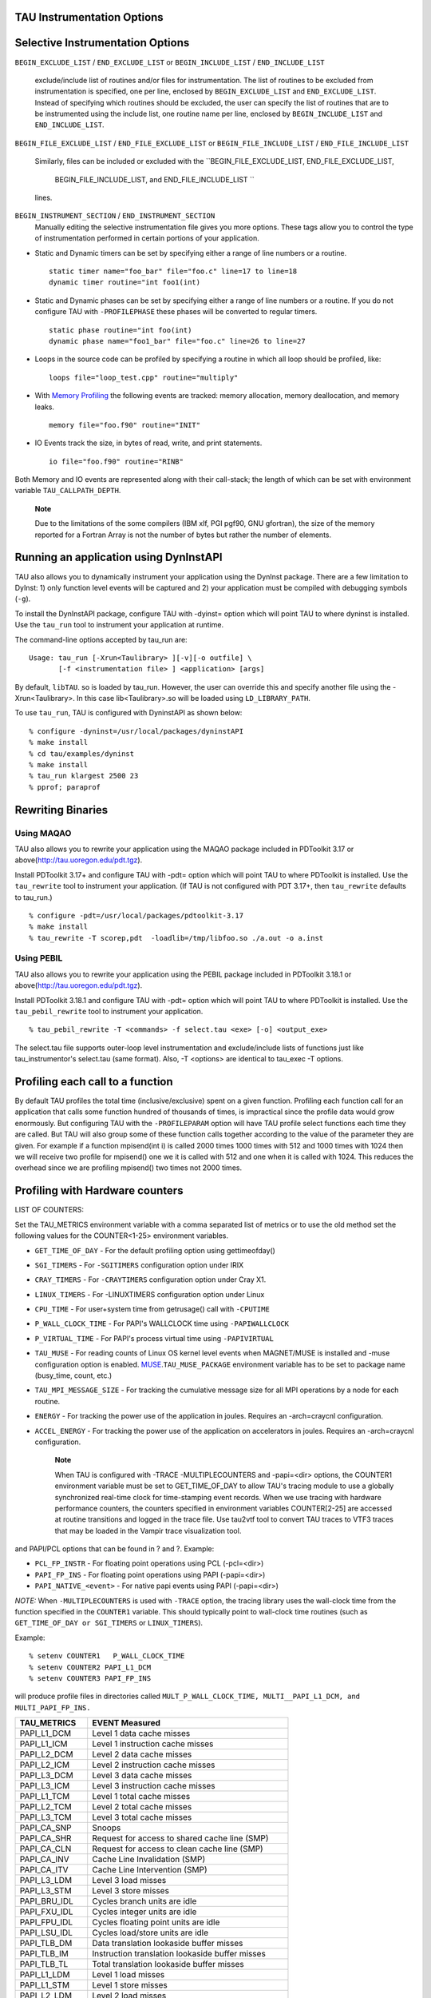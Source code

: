 TAU Instrumentation Options
===========================

Selective Instrumentation Options
=================================

``BEGIN_EXCLUDE_LIST`` / ``END_EXCLUDE_LIST`` or ``BEGIN_INCLUDE_LIST``
/ ``END_INCLUDE_LIST``
    exclude/include list of routines and/or files for instrumentation.
    The list of routines to be excluded from instrumentation is
    specified, one per line, enclosed by ``BEGIN_EXCLUDE_LIST`` and
    ``END_EXCLUDE_LIST``. Instead of specifying which routines should be
    excluded, the user can specify the list of routines that are to be
    instrumented using the include list, one routine name per line,
    enclosed by ``BEGIN_INCLUDE_LIST`` and ``END_INCLUDE_LIST``.

``BEGIN_FILE_EXCLUDE_LIST`` / ``END_FILE_EXCLUDE_LIST`` or
``BEGIN_FILE_INCLUDE_LIST`` / ``END_FILE_INCLUDE_LIST``
    Similarly, files can be included or excluded with the
    ``BEGIN_FILE_EXCLUDE_LIST, END_FILE_EXCLUDE_LIST,
                BEGIN_FILE_INCLUDE_LIST, and END_FILE_INCLUDE_LIST ``
    lines.

``BEGIN_INSTRUMENT_SECTION`` / ``END_INSTRUMENT_SECTION``
    Manually editing the selective instrumentation file gives you more
    options. These tags allow you to control the type of instrumentation
    performed in certain portions of your application.

-  Static and Dynamic timers can be set by specifying either a range of
   line numbers or a routine.

   ::

       static timer name="foo_bar" file="foo.c" line=17 to line=18
       dynamic timer routine="int foo1(int)
                     

-  Static and Dynamic phases can be set by specifying either a range of
   line numbers or a routine. If you do not configure TAU with
   ``-PROFILEPHASE`` these phases will be converted to regular timers.

   ::

       static phase routine="int foo(int)
       dynamic phase name="foo1_bar" file="foo.c" line=26 to line=27
                     

-  Loops in the source code can be profiled by specifying a routine in
   which all loop should be profiled, like:

   ::

       loops file="loop_test.cpp" routine="multiply"
                     

-  With `Memory Profiling <#memoryOptions>`__ the following events are
   tracked: memory allocation, memory deallocation, and memory leaks.

   ::

       memory file="foo.f90" routine="INIT"
                     

-  IO Events track the size, in bytes of read, write, and print
   statements.

   ::

       io file="foo.f90" routine="RINB"
                     

Both Memory and IO events are represented along with their call-stack;
the length of which can be set with environment variable
``TAU_CALLPATH_DEPTH``.

    **Note**

    Due to the limitations of the some compilers (IBM xlf, PGI pgf90,
    GNU gfortran), the size of the memory reported for a Fortran Array
    is not the number of bytes but rather the number of elements.

Running an application using DynInstAPI
=======================================

TAU also allows you to dynamically instrument your application using the
DynInst package. There are a few limitation to DyInst: 1) only function
level events will be captured and 2) your application must be compiled
with debugging symbols (``-g``).

To install the DynInstAPI package, configure TAU with -dyinst= option
which will point TAU to where dyninst is installed. Use the ``tau_run``
tool to instrument your application at runtime.

The command-line options accepted by tau\_run are:

::

    Usage: tau_run [-Xrun<Taulibrary> ][-v][-o outfile] \
           [-f <instrumentation file> ] <application> [args]

By default, ``libTAU``. so is loaded by tau\_run. However, the user can
override this and specify another file using the -Xrun<Taulibrary>. In
this case lib<Taulibrary>.so will be loaded using ``LD_LIBRARY_PATH``.

To use ``tau_run``, TAU is configured with DyninstAPI as shown below:

::

    % configure -dyninst=/usr/local/packages/dyninstAPI
    % make install
    % cd tau/examples/dyninst
    % make install
    % tau_run klargest 2500 23
    % pprof; paraprof

Rewriting Binaries
==================

Using MAQAO
-----------

TAU also allows you to rewrite your application using the MAQAO package
included in PDToolkit 3.17 or above(http://tau.uoregon.edu/pdt.tgz).

Install PDToolkit 3.17+ and configure TAU with -pdt= option which will
point TAU to where PDToolkit is installed. Use the ``tau_rewrite`` tool
to instrument your application. (If TAU is not configured with PDT
3.17+, then ``tau_rewrite`` defaults to tau\_run.)

::

    % configure -pdt=/usr/local/packages/pdtoolkit-3.17
    % make install
    % tau_rewrite -T scorep,pdt  -loadlib=/tmp/libfoo.so ./a.out -o a.inst 

Using PEBIL
-----------

TAU also allows you to rewrite your application using the PEBIL package
included in PDToolkit 3.18.1 or above(http://tau.uoregon.edu/pdt.tgz).

Install PDToolkit 3.18.1 and configure TAU with -pdt= option which will
point TAU to where PDToolkit is installed. Use the ``tau_pebil_rewrite``
tool to instrument your application.

::

    % tau_pebil_rewrite -T <commands> -f select.tau <exe> [-o] <output_exe> 

The select.tau file supports outer-loop level instrumentation and
exclude/include lists of functions just like tau\_instrumentor's
select.tau (same format). Also, -T <options> are identical to tau\_exec
-T options.

Profiling each call to a function
=================================

By default TAU profiles the total time (inclusive/exclusive) spent on a
given function. Profiling each function call for an application that
calls some function hundred of thousands of times, is impractical since
the profile data would grow enormously. But configuring TAU with the
``-PROFILEPARAM`` option will have TAU profile select functions each
time they are called. But TAU will also group some of these function
calls together according to the value of the parameter they are given.
For example if a function mpisend(int i) is called 2000 times 1000 times
with 512 and 1000 times with 1024 then we will receive two profile for
mpisend() one we it is called with 512 and one when it is called with
1024. This reduces the overhead since we are profiling mpisend() two
times not 2000 times.

Profiling with Hardware counters
================================

LIST OF COUNTERS:

Set the TAU\_METRICS environment variable with a comma separated list of
metrics or to use the old method set the following values for the
COUNTER<1-25> environment variables.

-  ``GET_TIME_OF_DAY`` - For the default profiling option using
   gettimeofday()

-  ``SGI_TIMERS`` - For ``-SGITIMERS`` configuration option under IRIX

-  ``CRAY_TIMERS`` - For ``-CRAYTIMERS`` configuration option under Cray
   X1.

-  ``LINUX_TIMERS`` - For -LINUXTIMERS configuration option under Linux

-  ``CPU_TIME`` - For user+system time from getrusage() call with
   ``-CPUTIME``

-  ``P_WALL_CLOCK_TIME`` - For PAPI's WALLCLOCK time using
   ``-PAPIWALLCLOCK``

-  ``P_VIRTUAL_TIME`` - For PAPI's process virtual time using
   ``-PAPIVIRTUAL``

-  ``TAU_MUSE`` - For reading counts of Linux OS kernel level events
   when MAGNET/MUSE is installed and -muse configuration option is
   enabled.
   `MUSE <http://public.lanl.gov/radiant/>`__.\ ``TAU_MUSE_PACKAGE``
   environment variable has to be set to package name (busy\_time,
   count, etc.)

-  ``TAU_MPI_MESSAGE_SIZE`` - For tracking the cumulative message size
   for all MPI operations by a node for each routine.

-  ``ENERGY`` - For tracking the power use of the application in joules.
   Requires an -arch=craycnl configuration.

-  ``ACCEL_ENERGY`` - For tracking the power use of the application on
   accelerators in joules. Requires an -arch=craycnl configuration.

    **Note**

    When TAU is configured with -TRACE -MULTIPLECOUNTERS and -papi=<dir>
    options, the COUNTER1 environment variable must be set to
    GET\_TIME\_OF\_DAY to allow TAU's tracing module to use a globally
    synchronized real-time clock for time-stamping event records. When
    we use tracing with hardware performance counters, the counters
    specified in environment variables COUNTER[2-25] are accessed at
    routine transitions and logged in the trace file. Use tau2vtf tool
    to convert TAU traces to VTF3 traces that may be loaded in the
    Vampir trace visualization tool.

and PAPI/PCL options that can be found in ? and ?. Example:

-  ``PCL_FP_INSTR`` - For floating point operations using PCL
   (-pcl=<dir>)

-  ``PAPI_FP_INS`` - For floating point operations using PAPI
   (-papi=<dir>)

-  ``PAPI_NATIVE_<event>`` - For native papi events using PAPI
   (-papi=<dir>)

*NOTE:* When ``-MULTIPLECOUNTERS`` is used with ``-TRACE`` option, the
tracing library uses the wall-clock time from the function specified in
the ``COUNTER1`` variable. This should typically point to wall-clock
time routines (such as ``GET_TIME_OF_DAY or SGI_TIMERS`` or
``LINUX_TIMERS``).

Example:

::

    % setenv COUNTER1   P_WALL_CLOCK_TIME
    % setenv COUNTER2 PAPI_L1_DCM
    % setenv COUNTER3 PAPI_FP_INS

will produce profile files in directories called
``MULT_P_WALL_CLOCK_TIME, MULTI__PAPI_L1_DCM, and MULTI_PAPI_FP_INS.``

+------------------+-------------------------------------------------------+
| TAU\_METRICS     | EVENT Measured                                        |
+==================+=======================================================+
| PAPI\_L1\_DCM    | Level 1 data cache misses                             |
+------------------+-------------------------------------------------------+
| PAPI\_L1\_ICM    | Level 1 instruction cache misses                      |
+------------------+-------------------------------------------------------+
| PAPI\_L2\_DCM    | Level 2 data cache misses                             |
+------------------+-------------------------------------------------------+
| PAPI\_L2\_ICM    | Level 2 instruction cache misses                      |
+------------------+-------------------------------------------------------+
| PAPI\_L3\_DCM    | Level 3 data cache misses                             |
+------------------+-------------------------------------------------------+
| PAPI\_L3\_ICM    | Level 3 instruction cache misses                      |
+------------------+-------------------------------------------------------+
| PAPI\_L1\_TCM    | Level 1 total cache misses                            |
+------------------+-------------------------------------------------------+
| PAPI\_L2\_TCM    | Level 2 total cache misses                            |
+------------------+-------------------------------------------------------+
| PAPI\_L3\_TCM    | Level 3 total cache misses                            |
+------------------+-------------------------------------------------------+
| PAPI\_CA\_SNP    | Snoops                                                |
+------------------+-------------------------------------------------------+
| PAPI\_CA\_SHR    | Request for access to shared cache line (SMP)         |
+------------------+-------------------------------------------------------+
| PAPI\_CA\_CLN    | Request for access to clean cache line (SMP)          |
+------------------+-------------------------------------------------------+
| PAPI\_CA\_INV    | Cache Line Invalidation (SMP)                         |
+------------------+-------------------------------------------------------+
| PAPI\_CA\_ITV    | Cache Line Intervention (SMP)                         |
+------------------+-------------------------------------------------------+
| PAPI\_L3\_LDM    | Level 3 load misses                                   |
+------------------+-------------------------------------------------------+
| PAPI\_L3\_STM    | Level 3 store misses                                  |
+------------------+-------------------------------------------------------+
| PAPI\_BRU\_IDL   | Cycles branch units are idle                          |
+------------------+-------------------------------------------------------+
| PAPI\_FXU\_IDL   | Cycles integer units are idle                         |
+------------------+-------------------------------------------------------+
| PAPI\_FPU\_IDL   | Cycles floating point units are idle                  |
+------------------+-------------------------------------------------------+
| PAPI\_LSU\_IDL   | Cycles load/store units are idle                      |
+------------------+-------------------------------------------------------+
| PAPI\_TLB\_DM    | Data translation lookaside buffer misses              |
+------------------+-------------------------------------------------------+
| PAPI\_TLB\_IM    | Instruction translation lookaside buffer misses       |
+------------------+-------------------------------------------------------+
| PAPI\_TLB\_TL    | Total translation lookaside buffer misses             |
+------------------+-------------------------------------------------------+
| PAPI\_L1\_LDM    | Level 1 load misses                                   |
+------------------+-------------------------------------------------------+
| PAPI\_L1\_STM    | Level 1 store misses                                  |
+------------------+-------------------------------------------------------+
| PAPI\_L2\_LDM    | Level 2 load misses                                   |
+------------------+-------------------------------------------------------+
| PAPI\_L2\_STM    | Level 2 store misses                                  |
+------------------+-------------------------------------------------------+
| PAPI\_BTAC\_M    | BTAC miss                                             |
+------------------+-------------------------------------------------------+
| PAPI\_PRF\_DM    | Prefetch data instruction caused a miss               |
+------------------+-------------------------------------------------------+
| PAPI\_L3\_DCH    | Level 3 Data Cache Hit                                |
+------------------+-------------------------------------------------------+
| PAPI\_TLB\_SD    | Translation lookaside buffer shootdowns (SMP)         |
+------------------+-------------------------------------------------------+
| PAPI\_CSR\_FAL   | Failed store conditional instructions                 |
+------------------+-------------------------------------------------------+
| PAPI\_CSR\_SUC   | Successful store conditional instructions             |
+------------------+-------------------------------------------------------+
| PAPI\_CSR\_TOT   | Total store conditional instructions                  |
+------------------+-------------------------------------------------------+
| PAPI\_MEM\_SCY   | Cycles Stalled Waiting for Memory Access              |
+------------------+-------------------------------------------------------+
| PAPI\_MEM\_RCY   | Cycles Stalled Waiting for Memory Read                |
+------------------+-------------------------------------------------------+
| PAPI\_MEM\_WCY   | Cycles Stalled Waiting for Memory Write               |
+------------------+-------------------------------------------------------+
| PAPI\_STL\_ICY   | Cycles with No Instruction Issue                      |
+------------------+-------------------------------------------------------+
| PAPI\_FUL\_ICY   | Cycles with Maximum Instruction Issue                 |
+------------------+-------------------------------------------------------+
| PAPI\_STL\_CCY   | Cycles with No Instruction Completion                 |
+------------------+-------------------------------------------------------+
| PAPI\_FUL\_CCY   | Cycles with Maximum Instruction Completion            |
+------------------+-------------------------------------------------------+
| PAPI\_HW\_INT    | Hardware interrupts                                   |
+------------------+-------------------------------------------------------+
| PAPI\_BR\_UCN    | Unconditional branch instructions executed            |
+------------------+-------------------------------------------------------+
| PAPI\_BR\_CN     | Conditional branch instructions executed              |
+------------------+-------------------------------------------------------+
| PAPI\_BR\_TKN    | Conditional branch instructions taken                 |
+------------------+-------------------------------------------------------+
| PAPI\_BR\_NTK    | Conditional branch instructions not taken             |
+------------------+-------------------------------------------------------+
| PAPI\_BR\_MSP    | Conditional branch instructions mispredicted          |
+------------------+-------------------------------------------------------+
| PAPI\_BR\_PRC    | Conditional branch instructions correctly predicted   |
+------------------+-------------------------------------------------------+
| PAPI\_FMA\_INS   | FMA instructions completed                            |
+------------------+-------------------------------------------------------+
| PAPI\_TOT\_IIS   | Total instructions issued                             |
+------------------+-------------------------------------------------------+
| PAPI\_TOT\_INS   | Total instructions executed                           |
+------------------+-------------------------------------------------------+
| PAPI\_INT\_INS   | Integer instructions executed                         |
+------------------+-------------------------------------------------------+
| PAPI\_FP\_INS    | Floating point instructions executed                  |
+------------------+-------------------------------------------------------+
| PAPI\_LD\_INS    | Load instructions executed                            |
+------------------+-------------------------------------------------------+
| PAPI\_SR\_INS    | Store instructions executed                           |
+------------------+-------------------------------------------------------+
| PAPI\_BR\_INS    | Total branch instructions executed                    |
+------------------+-------------------------------------------------------+
| PAPI\_VEC\_INS   | Vector/SIMD instructions executed                     |
+------------------+-------------------------------------------------------+
| PAPI\_FLOPS      | Floating Point Instructions executed per second       |
+------------------+-------------------------------------------------------+
| PAPI\_RES\_STL   | Cycles processor is stalled on resource               |
+------------------+-------------------------------------------------------+
| PAPI\_FP\_STAL   | FP units are stalled                                  |
+------------------+-------------------------------------------------------+
| PAPI\_TOT\_CYC   | Total cycles                                          |
+------------------+-------------------------------------------------------+
| PAPI\_IPS        | Instructions executed per second                      |
+------------------+-------------------------------------------------------+
| PAPI\_LST\_INS   | Total load/store instructions executed                |
+------------------+-------------------------------------------------------+
| PAPI\_SYC\_INS   | Synchronization instructions executed                 |
+------------------+-------------------------------------------------------+
| PAPI\_L1\_DCH    | L1 D Cache Hit                                        |
+------------------+-------------------------------------------------------+
| PAPI\_L2\_DCH    | L2 D Cache Hit                                        |
+------------------+-------------------------------------------------------+
| PAPI\_L1\_DCA    | L1 D Cache Access                                     |
+------------------+-------------------------------------------------------+
| PAPI\_L2\_DCA    | L2 D Cache Access                                     |
+------------------+-------------------------------------------------------+
| PAPI\_L3\_DCA    | L3 D Cache Access                                     |
+------------------+-------------------------------------------------------+
| PAPI\_L1\_DCR    | L1 D Cache Read                                       |
+------------------+-------------------------------------------------------+
| PAPI\_L2\_DCR    | L2 D Cache Read                                       |
+------------------+-------------------------------------------------------+
| PAPI\_L3\_DCR    | L3 D Cache Read                                       |
+------------------+-------------------------------------------------------+
| PAPI\_L1\_DCW    | L1 D Cache Write                                      |
+------------------+-------------------------------------------------------+
| PAPI\_L2\_DCW    | L2 D Cache Write                                      |
+------------------+-------------------------------------------------------+
| PAPI\_L3\_DCW    | L3 D Cache Write                                      |
+------------------+-------------------------------------------------------+
| PAPI\_L1\_ICH    | L1 instruction cache hits                             |
+------------------+-------------------------------------------------------+
| PAPI\_L2\_ICH    | L2 instruction cache hits                             |
+------------------+-------------------------------------------------------+
| PAPI\_L3\_ICH    | L3 instruction cache hits                             |
+------------------+-------------------------------------------------------+
| PAPI\_L1\_ICA    | L1 instruction cache accesses                         |
+------------------+-------------------------------------------------------+
| PAPI\_L2\_ICA    | L2 instruction cache accesses                         |
+------------------+-------------------------------------------------------+
| PAPI\_L3\_ICA    | L3 instruction cache accesses                         |
+------------------+-------------------------------------------------------+
| PAPI\_L1\_ICR    | L1 instruction cache reads                            |
+------------------+-------------------------------------------------------+
| PAPI\_L2\_ICR    | L2 instruction cache reads                            |
+------------------+-------------------------------------------------------+
| PAPI\_L3\_ICR    | L3 instruction cache reads                            |
+------------------+-------------------------------------------------------+
| PAPI\_L1\_ICW    | L1 instruction cache writes                           |
+------------------+-------------------------------------------------------+
| PAPI\_L2\_ICW    | L2 instruction cache writes                           |
+------------------+-------------------------------------------------------+
| PAPI\_L3\_ICW    | L3 instruction cache writes                           |
+------------------+-------------------------------------------------------+
| PAPI\_L1\_TCH    | L1 total cache hits                                   |
+------------------+-------------------------------------------------------+
| PAPI\_L2\_TCH    | L2 total cache hits                                   |
+------------------+-------------------------------------------------------+
| PAPI\_L3\_TCH    | L3 total cache hits                                   |
+------------------+-------------------------------------------------------+
| PAPI\_L1\_TCA    | L1 total cache accesses                               |
+------------------+-------------------------------------------------------+
| PAPI\_L2\_TCA    | L2 total cache accesses                               |
+------------------+-------------------------------------------------------+
| PAPI\_L3\_TCA    | L3 total cache accesses                               |
+------------------+-------------------------------------------------------+
| PAPI\_L1\_TCR    | L1 total cache reads                                  |
+------------------+-------------------------------------------------------+
| PAPI\_L2\_TCR    | L2 total cache reads                                  |
+------------------+-------------------------------------------------------+
| PAPI\_L3\_TCR    | L3 total cache reads                                  |
+------------------+-------------------------------------------------------+
| PAPI\_L1\_TCW    | L1 total cache writes                                 |
+------------------+-------------------------------------------------------+
| PAPI\_L2\_TCW    | L2 total cache writes                                 |
+------------------+-------------------------------------------------------+
| PAPI\_L3\_TCW    | L3 total cache writes                                 |
+------------------+-------------------------------------------------------+
| PAPI\_FML\_INS   | FM ins                                                |
+------------------+-------------------------------------------------------+
| PAPI\_FAD\_INS   | FA ins                                                |
+------------------+-------------------------------------------------------+
| PAPI\_FDV\_INS   | FD ins                                                |
+------------------+-------------------------------------------------------+
| PAPI\_FSQ\_INS   | FSq ins                                               |
+------------------+-------------------------------------------------------+
| PAPI\_FNV\_INS   | Finv ins                                              |
+------------------+-------------------------------------------------------+

Table: Events measured by setting the environment variable TAU\_METRICS
in TAU

For example to measure the floating point operations in routines using
``PCL``,

::

    % ./configure -pcl=/usr/local/packages/pcl-1.2
    % setenv PCL_EVENT PCL_FP_INSTR 
    % mpirun -np 8 application

+----------------------------+------------------------------------------------+
| PCL\_EVENT                 | EVENT Measured                                 |
+============================+================================================+
| PCL\_L1CACHE\_READ         | L1 (Level one) cache reads                     |
+----------------------------+------------------------------------------------+
| PCL\_L1CACHE\_WRITE        | L1 cache writes                                |
+----------------------------+------------------------------------------------+
| PCL\_L1CACHE\_READWRITE    | L1 cache reads and writes                      |
+----------------------------+------------------------------------------------+
| PCL\_L1CACHE\_HIT          | L1 cache hits                                  |
+----------------------------+------------------------------------------------+
| PCL\_L1CACHE\_MISS         | L1 cache misses                                |
+----------------------------+------------------------------------------------+
| PCL\_L1DCACHE\_READ        | L1 data cache reads                            |
+----------------------------+------------------------------------------------+
| PCL\_L1DCACHE\_WRITE       | L1 data cache writes                           |
+----------------------------+------------------------------------------------+
| PCL\_L1DCACHE\_READWRITE   | L1 data cache reads and writes                 |
+----------------------------+------------------------------------------------+
| PCL\_L1DCACHE\_HIT         | L1 data cache hits                             |
+----------------------------+------------------------------------------------+
| PCL\_L1DCACHE\_MISS        | L1 data cache misses                           |
+----------------------------+------------------------------------------------+
| PCL\_L1ICACHE\_READ        | L1 instruction cache reads                     |
+----------------------------+------------------------------------------------+
| PCL\_L1ICACHE\_WRITE       | L1 instruction cache writes                    |
+----------------------------+------------------------------------------------+
| PCL\_L1ICACHE\_READWRITE   | L1 instruction cache reads and writes          |
+----------------------------+------------------------------------------------+
| PCL\_L1ICACHE\_HIT         | L1 instruction cache hits                      |
+----------------------------+------------------------------------------------+
| PCL\_L1ICACHE\_MISS        | L1 instruction cache misses                    |
+----------------------------+------------------------------------------------+
| PCL\_L2CACHE\_READ         | L2 (Level two) cache reads                     |
+----------------------------+------------------------------------------------+
| PCL\_L2CACHE\_WRITE        | L2 cache writes                                |
+----------------------------+------------------------------------------------+
| PCL\_L2CACHE\_READWRITE    | L2 cache reads and writes                      |
+----------------------------+------------------------------------------------+
| PCL\_L2CACHE\_HIT          | L2 cache hits                                  |
+----------------------------+------------------------------------------------+
| PCL\_L2CACHE\_MISS         | L2 cache misses                                |
+----------------------------+------------------------------------------------+
| PCL\_L2DCACHE\_READ        | L2 data cache reads                            |
+----------------------------+------------------------------------------------+
| PCL\_L2DCACHE\_WRITE       | L2 data cache writes                           |
+----------------------------+------------------------------------------------+
| PCL\_L2DCACHE\_READWRITE   | L2 data cache reads and writes                 |
+----------------------------+------------------------------------------------+
| PCL\_L2DCACHE\_HIT         | L2 data cache hits                             |
+----------------------------+------------------------------------------------+
| PCL\_L2DCACHE\_MISS        | L2 data cache misses                           |
+----------------------------+------------------------------------------------+
| PCL\_L2ICACHE\_READ        | L2 instruction cache reads                     |
+----------------------------+------------------------------------------------+
| PCL\_L2ICACHE\_WRITE       | L2 instruction cache writes                    |
+----------------------------+------------------------------------------------+
| PCL\_L2ICACHE\_READWRITE   | L2 instruction cache reads and writes          |
+----------------------------+------------------------------------------------+
| PCL\_L2ICACHE\_HIT         | L2 instruction cache hits                      |
+----------------------------+------------------------------------------------+
| PCL\_L2ICACHE\_MISS        | L2 instruction cache misses                    |
+----------------------------+------------------------------------------------+
| PCL\_TLB\_HIT              | TLB (Translation Lookaside Buffer) hits        |
+----------------------------+------------------------------------------------+
| PCL\_TLB\_MISS             | TLB misses                                     |
+----------------------------+------------------------------------------------+
| PCL\_ITLB\_HIT             | Instruction TLB hits                           |
+----------------------------+------------------------------------------------+
| PCL\_ITLB\_MISS            | Instruction TLB misses                         |
+----------------------------+------------------------------------------------+
| PCL\_DTLB\_HIT             | Data TLB hits                                  |
+----------------------------+------------------------------------------------+
| PCL\_DTLB\_MISS            | Data TLB misses                                |
+----------------------------+------------------------------------------------+
| PCL\_CYCLES                | Cycles                                         |
+----------------------------+------------------------------------------------+
| PCL\_ELAPSED\_CYCLES       | Cycles elapsed                                 |
+----------------------------+------------------------------------------------+
| PCL\_INTEGER\_INSTR        | Integer instructions executed                  |
+----------------------------+------------------------------------------------+
| PCL\_FP\_INSTR             | Floating point (FP) instructions executed      |
+----------------------------+------------------------------------------------+
| PCL\_LOAD\_INSTR           | Load instructions executed                     |
+----------------------------+------------------------------------------------+
| PCL\_STORE\_INSTR          | Store instructions executed                    |
+----------------------------+------------------------------------------------+
| PCL\_LOADSTORE\_INSTR      | Loads and stores executed                      |
+----------------------------+------------------------------------------------+
| PCL\_INSTR                 | Instructions executed                          |
+----------------------------+------------------------------------------------+
| PCL\_JUMP\_SUCCESS         | Successful jumps executed                      |
+----------------------------+------------------------------------------------+
| PCL\_JUMP\_UNSUCCESS       | Unsuccessful jumps executed                    |
+----------------------------+------------------------------------------------+
| PCL\_JUMP                  | Jumps executed                                 |
+----------------------------+------------------------------------------------+
| PCL\_ATOMIC\_SUCCESS       | Successful atomic instructions executed        |
+----------------------------+------------------------------------------------+
| PCL\_ATOMIC\_UNSUCCESS     | Unsuccessful atomic instructions executed      |
+----------------------------+------------------------------------------------+
| PCL\_ATOMIC                | Atomic instructions executed                   |
+----------------------------+------------------------------------------------+
| PCL\_STALL\_INTEGER        | Integer stalls                                 |
+----------------------------+------------------------------------------------+
| PCL\_STALL\_FP             | Floating point stalls                          |
+----------------------------+------------------------------------------------+
| PCL\_STALL\_JUMP           | Jump stalls                                    |
+----------------------------+------------------------------------------------+
| PCL\_STALL\_LOAD           | Load stalls                                    |
+----------------------------+------------------------------------------------+
| PCL\_STALL\_STORE          | Store Stalls                                   |
+----------------------------+------------------------------------------------+
| PCL\_STALL                 | Stalls                                         |
+----------------------------+------------------------------------------------+
| PCL\_MFLOPS                | Millions of floating point operations/second   |
+----------------------------+------------------------------------------------+
| PCL\_IPC                   | Instructions executed per cycle                |
+----------------------------+------------------------------------------------+
| PCL\_L1DCACHE\_MISSRATE    | Level 1 data cache miss rate                   |
+----------------------------+------------------------------------------------+
| PCL\_L2DCACHE\_MISSRATE    | Level 2 data cache miss rate                   |
+----------------------------+------------------------------------------------+
| PCL\_MEM\_FP\_RATIO        | Ratio of memory accesses to FP operations      |
+----------------------------+------------------------------------------------+

Table: Events measured by setting the environment variable PCL\_EVENT in
TAU

Using Hardware Performance Counters
===================================

While running the application, set the environment variable
``PCL_EVENT`` or ``TAU_METRICS`` , to specify which hardware performance
counter TAU should use while profiling the application.

    **Note**

    By default, only one counter is tracked at a time. To track more
    than one counter use ``-MULTIPLECOUNTERS``. See ? for more details.

To select floating point instructions for profiling using ``PAPI``, you
would:

::

    % configure -papi=/usr/local/packages/papi-3.5.0
    % make clean install
    % cd examples/papi
    % setenv TAU_METRICS PAPI_FP_INS
    % a.out
        

In addition to the following events, you can use native events (see
``papi_native``) on a given CPU by setting ``TAU_`` to
``PAPI_NATIVE_<event>``. For example:

::

    % setenv PAPI_NATIVE PAPI_NATIVE_PM_BIQ_IDU_FULL_CYC
    % a.out
          

By default ``PAPI`` will profile events in all domains (users space,
kernel, hypervisor, etc). You can restrict the set of domains for papi
event profiling by using the ``TAU_PAPI_DOMAIN`` environment variable
with these values (in a colon separated list, if desired):
``PAPI_DOM_USER,
    PAPI_DOM_KERNEL, PAPI_DOM_SUPERVISOR,`` and ``PAPI_DOM_OTHER`` like
thus:

::

    % setenv TAU_PAPI_DOMAIN PAPI_DOM_SUPERVISOR:PAPI_DOM_OTHER

Profiling with PerfLib
======================

This profiling option is currently under development at LANL.

To configure TAU with PerfLib use the following arguments:

::

    %> configure -perflib=[path_to_perflib lib directory]
                 -perfinc=[path_to_perflib inc directory]
                 -perflibrary=[argument send to the linker if different than default]

After tau is build a new Makefile will be generated with \*-perflib-\*
in its name, use this Makefile when profiling applications with perflib.

After configuration and installation, toggle these three environment
variables before running the application:

::

    %> export PERF_PROFILE=1
    %> export PERF_PROFILE_MPI=1
    %> export PERF_PROFILE_MEMORY=1
    %> export PERF_PROFILE_COUNTERS=1
    %> export PERF_DATA_DIRECTORY=<directory>

We also provide a perf2tau conversion utilities to convert the remaining
perflib profiles to regular tau profiles. To use perf2tau set the
environment variable ``perf_data_directory`` to the type of the
profiling to be converted (the directory where the data is store will be
called something like perf\_data.[type]/). Or you may execute perf2tau
with the type as an argument:

::

    %> perf2tau [type]

See also the man page for perf2tau, ?.

Running a Python application with TAU
=====================================

TAU can automatically instrument all Python routines when the tau python
package is imported. Add <TAUROOT>/<ARCH>/lib/bindings-<options> to the
PYTHONPATH environment variable in order to use the TAU module.

To execute the program, tau.run routine is invoked with the name of the
top level Python code. For e.g.,

::

    #!/usr/bin/env python

    import tau
    from time import sleep

    def f2():
        print "Inside f2: sleeping for 2 secs..."
        sleep(2)
    def f1():
        print "Inside f1, calling f2..."
        f2()

    def OurMain():
        f1()

    tau.run('OurMain()')

instruments routines ``OurMain(), f1() and
    f2()`` although there are no instrumentation calls in the routines.
To use this feature, TAU must be configured with the -pythoninc=<dir>
option (and -pythonlib=<dir> if running under IBM). Before running the
application, the environment variable ``PYTHONPATH`` and
``LD_LIBRARY_PATH`` should be set to include the TAU library directory
(where tau.py is stored). Manual instrumentation of Python sources is
also possible using the Python API and the ``pytau`` package. For e.g.,

::


    #!/usr/bin/env python

    import pytau
    from time import sleep

    x = pytau.profileTimer("A Sleep for excl 5 secs")
    y = pytau.profileTimer("B Sleep for excl 2 secs")
    pytau.start(x)
    print "Sleeping for 5 secs ..."
    sleep(5)
    pytau.start(y)
    print "Sleeping for 2 secs ..."
    sleep(2)
    pytau.stop(y)
    pytau.dbDump()
    pytau.stop(x)

shows how two timers x and y are created and used. Note, multiple timers
can be nested, but not overlapping. Overlapping timers are detected by
TAU at runtime and flagged with a warning (as exclusive time is not
defined when timers overlap).

pprof
=====

pprof sorts and displays profile data generated by TAU. To view the
profile, merely execute pprof in the directory where profile files are
located (or set the ``PROFILEDIR`` environment variable).

::

    % pprof

Its usage is explained below:

::

    usage: pprof [-c|-b|-m|-t|-e|-i] [-r] [-s] [-n num] [-f filename] \
           [-l] [node numbers]
      -c : Sort by number of Calls
      -b : Sort by number of suBroutines called by a function
      -m : Sort by Milliseconds (exclusive time total)
      -t : Sort by Total milliseconds (inclusive time total) (DEFAULT)
      -e : Sort by Exclusive time per call (msec/call)
      -i : Sort by Inclusive time per call (total msec/call)
      -v : Sort by standard deViation (excl usec)
      -r : Reverse sorting order
      -s : print only Summary profile information
      -n num : print only first num functions
      -f filename : specify full path and Filename without node ids 
      -p : suPpress conversion to hh:mm:ss:mmm format
      -l : List all functions and exit 
      -d : Dump output format (for Racy) [node numbers] : prints only info about
        all contexts/threads of given node numbers
     node numbers : prints information about all contexts/threads 
     for specified nodes

Running a JAVA application with TAU
===================================

Java applications are profiled/traced using ``tau_java`` as shown below:

::

    % cd tau/examples/java/pi
    % setenv LD_LIBRARY_PATH $LD_LIBRARY_PATH:<tauroot>/<arch>/lib
    % tau_java  Pi

More information about ``tau_java`` can be found in the Tools section of
the Reference Guide.

Running the application generates profile files with names having the
form profile.<node>.<context>.<thread>. These files can be analyzed
using pprof or paraprof.

Using a tau.conf File
=====================

If a tau.conf file is created, then code that uses that TAU lib will
effected by the settings in tau.conf. For example, if a directory
tau-2.21/tau\_system\_defaults is created and a tau.conf file is placed
in it, TAU will read that file before doing the measurements. A user of
that TAU libs can choose to override the contents of that file by
placing a tau.conf in their own directory. But by default, if the
sysadmin chooses to create this dir, all the users of the TAU libs will
be globally affected by this tau.conf.

For example, tau.conf could be:

::

    % cat tau.conf
    TAU_LOG_PATH=/soft/apps/tau/logs
    PROFILEDIR=$TAU_LOG_DIR
    TAU_PROFILE_FORMAT=merged
    TAU_SUMMARY=1
    TAU_IBM_BG_HWP_COUNTERS=1
    TAU_TRACK_MESSAGE=1
        

Then anyone using TAU from that directory will get
TAU\_IBM\_BG\_HWP\_COUNTERS=1, TAU\_TRACK\_MESSAGE=1, etc.

Using Score-P with TAU
======================

TAU can be configured to use the Score-P measurement infrastructure
(www.score-p.org). To use Score-P, configure TAU with ``-scorep=``
option to point TAU to the Score-P installation. (Please use Score-P
version 1.0 beta or above.) You may then instrument and run your
application with TAU in a manor of your choosing.

Set the environment variable SCOREP\_PROFILING\_FORMAT to TAU\_SNAPSHOT
to produce TAU Snapshot files, which will be found in scorep\*/tau/.
Also, the Score-P library must be found in LD\_LIBRARY\_PATH.

Using UPC with TAU
==================

Please see examples/upc for more details.

To instrument Berkeley UPC with GASP, configure TAU with
``-upcnetwork=<option>`` where option is "mpi" or "udp". Then use a
selective instrumentation file like the one shown below.

::

    BEGIN_INSTRUMENT_SECTION
    forall routine="#"
    loops routine="#"
    barrier routine="#"
    fence routine="#"
    notify routine="#"
    END_INSTRUMENT_SECTION

Then tau\_upc.sh can be used to build the application. If "udp" is used
with -upcnetwork, then upcrun can be used to run the application. For
"mpi", mpirun or a similar mechanism can be used.

To instrument UPC with Cray CCE compilers, the following will produce a
configuration that supports Cray UPC and may be used with tau\_upc.sh

::

    module load PrgEnv-cray
    ./configure -arch=craycnl -pdt=<dir> -pdt_c++=g++

TAU can also build the DMAPP wrapper using Cray CCE compilers. When the
-optDMAPP option is used when building the application with TAU using
TAU\_OPTIONS, DMAPP events are automatically instrumented with
tau\_upc.sh.
